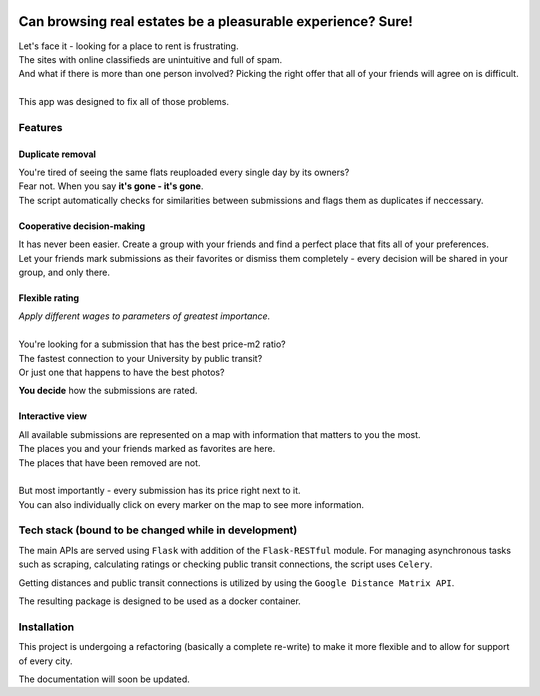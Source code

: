 .. .. image:: https://www.travis-ci.com/mkochanowski/USOSweb-automated.svg?token=mjTA3RTxEXwwcJqa4ige&branch=master
    :target: https://www.travis-ci.com/mkochanowski/wroflats

.. .. image:: https://img.shields.io/badge/license-MIT-blue.svg
    :target: https://github.com/mkochanowski/USOSweb-automated/blob/master/LICENSE.md

.. .. image:: https://img.shields.io/badge/python-3.6-blue.svg

.. image:: https://kochanow.ski/portfolio/wroflats/mockup.png
   :scale: 50%

Can browsing real estates be a pleasurable experience? Sure!
````````````````````````````````````````````````````````````

| Let's face it - looking for a place to rent is frustrating.
| The sites with online classifieds are unintuitive and full of spam.
| And what if there is more than one person involved? Picking the right offer that all of your friends will agree on is difficult.
| 
| This app was designed to fix all of those problems.


Features
~~~~~~~~
Duplicate removal  
^^^^^^^^^^^^^^^^^

| You're tired of seeing the same flats reuploaded every single day by its owners?  
| Fear not. When you say **it's gone - it's gone**.  
| The script automatically checks for similarities between submissions and flags them as duplicates if neccessary.

Cooperative decision-making
^^^^^^^^^^^^^^^^^^^^^^^^^^^
| It has never been easier. Create a group with your friends and find a perfect place that fits all of your preferences.  
| Let your friends mark submissions as their favorites or dismiss them completely - every decision will be shared in your group, and only there.

Flexible rating
^^^^^^^^^^^^^^^
| *Apply different wages to parameters of greatest importance.*  
|   
| You're looking for a submission that has the best price-m2 ratio?  
| The fastest connection to your University by public transit?  
| Or just one that happens to have the best photos?  
  
**You decide** how the submissions are rated.

Interactive view
^^^^^^^^^^^^^^^^
| All available submissions are represented on a map with information that matters to you the most.  
| The places you and your friends marked as favorites are here.
| The places that have been removed are not.
|
| But most importantly - every submission has its price right next to it.  
| You can also individually click on every marker on the map to see more information.

Tech stack (bound to be changed while in development)
~~~~~~~~~~~~~~~~~~~~~~~~~~~~~~~~~~~~~~~~~~~~~~~~~~~~~
The main APIs are served using ``Flask`` with addition of the ``Flask-RESTful`` module.  
For managing asynchronous tasks such as scraping, calculating ratings or checking public transit connections, the script uses ``Celery``.  

Getting distances and public transit connections is utilized by using the ``Google Distance Matrix API``.

The resulting package is designed to be used as a docker container.  

Installation
~~~~~~~~~~~~
This project is undergoing a refactoring (basically a complete re-write) to make it more flexible and to allow for support of every city.

The documentation will soon be updated.

